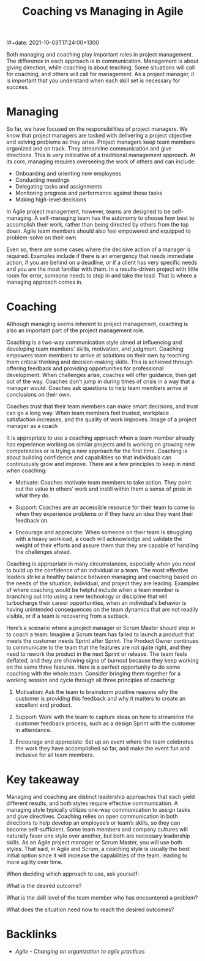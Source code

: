 #+title: Coaching vs Managing in Agile
!#+date: 2021-10-03T17:24:00+1300
#+lastmod: 2021-10-03T17:24:00+1300
#+categories[]: Zettels
#+tags[]: Coursera Project_managment

 Both managing and coaching play important roles in project management. The difference in each approach is in communication. Management is about giving direction, while coaching is about teaching. Some situations will call for coaching, and others will call for management. As a project manager, it is important that you understand when each skill set is necessary for success.

* Managing

So far, we have focused on the responsibilities of project managers. We know that project managers are tasked with delivering a project objective and solving problems as they arise. Project managers keep team members organized and on track. They streamline communication and give directions. This is very indicative of a traditional management approach. At its core, managing requires overseeing the work of others and can include:

- Onboarding and orienting new employees
- Conducting meetings
- Delegating tasks and assignments
- Monitoring progress and performance against those tasks
- Making high-level decisions

In Agile project management, however, teams are designed to be self-managing. A self-managing team has the autonomy to choose how best to accomplish their work, rather than being directed by others from the top down. Agile team members should also feel empowered and equipped to problem-solve on their own.

Even so, there are some cases where the decisive action of a manager is required. Examples include if there is an emergency that needs immediate action, if you are behind on a deadline, or if a client has very specific needs and you are the most familiar with them. In a results-driven project with little room for error, someone needs to step in and take the lead. That is where a managing approach comes in.

* Coaching

Although managing seems inherent to project management, coaching is also an important part of the project management role.

Coaching is a two-way communication style aimed at influencing and developing team members’ skills, motivation, and judgment. Coaching empowers team members to arrive at solutions on their own by teaching them critical thinking and decision-making skills. This is achieved through offering feedback and providing opportunities for professional development. When challenges arise, coaches will offer guidance, then get out of the way. Coaches don’t jump in during times of crisis in a way that a manager would. Coaches ask questions to help team members arrive at conclusions on their own.

Coaches trust that their team members can make smart decisions, and trust can go a long way. When team members feel trusted, workplace satisfaction increases, and the quality of work improves.
Image of a project manager as a coach

It is appropriate to use a coaching approach when a team member already has experience working on similar projects and is working on growing new competencies or is trying a new approach for the first time. Coaching is about building confidence and capabilities so that individuals can continuously grow and improve. There are a few principles to keep in mind when coaching:

- Motivate: Coaches motivate team members to take action. They point out the value in others’ work and instill within them a sense of pride in what they do.

- Support: Coaches are an accessible resource for their team to come to when they experience problems or if they have an idea they want their feedback on.

- Encourage and appreciate: When someone on their team is struggling with a heavy workload, a coach will acknowledge and validate the weight of their efforts and assure them that they are capable of handling the challenges ahead.

Coaching is appropriate in many circumstances, especially when you need to build up the confidence of an individual or a team. The most effective leaders strike a healthy balance between managing and coaching based on the needs of the situation, individual, and project they are leading. Examples of where coaching would be helpful include when a team member is branching out into using a new technology or discipline that will turbocharge their career opportunities, when an individual’s behavior is having unintended consequences on the team dynamics that are not readily visible, or if a team is recovering from a setback.

Here’s a scenario where a project manager or Scrum Master should step in to coach a team: Imagine a Scrum team has failed to launch a product that meets the customer needs Sprint after Sprint. The Product Owner continues to communicate to the team that the features are not quite right, and they need to rework the product in the next Sprint or release. The team feels deflated, and they are showing signs of burnout because they keep working on the same three features. Here is a perfect opportunity to do some coaching with the whole team. Consider bringing them together for a working session and cycle through all three principles of coaching:

1. Motivation: Ask the team to brainstorm positive reasons why the customer is providing this feedback and why it matters to create an excellent end product.

2. Support: Work with the team to capture ideas on how to streamline the customer feedback process, such as a design Sprint with the customer in attendance.

3. Encourage and appreciate: Set up an event where the team celebrates the work they have accomplished so far, and make the event fun and inclusive for all team members.

* Key takeaway

Managing and coaching are distinct leadership approaches that each yield different results, and both styles require effective communication. A managing style typically utilizes one-way communication to assign tasks and give directives. Coaching relies on open communication in both directions to help develop an employee’s or team’s skills, so they can become self-sufficient. Some team members and company cultures will naturally favor one style over another, but both are necessary leadership skills. As an Agile project manager or Scrum Master, you will use both styles. That said, in Agile and Scrum, a coaching style is usually the best initial option since it will increase the capabilities of the team, leading to more agility over time.

When deciding which approach to use, ask yourself:

    What is the desired outcome?

    What is the skill level of the team member who has encountered a problem?

    What does the situation need now to reach the desired outcomes?

* Backlinks
- [[{{< ref "202110031706-agile-changing-an-organization-to-agile-practices" >}}][Agile - Changing an organization to agile practices]]

